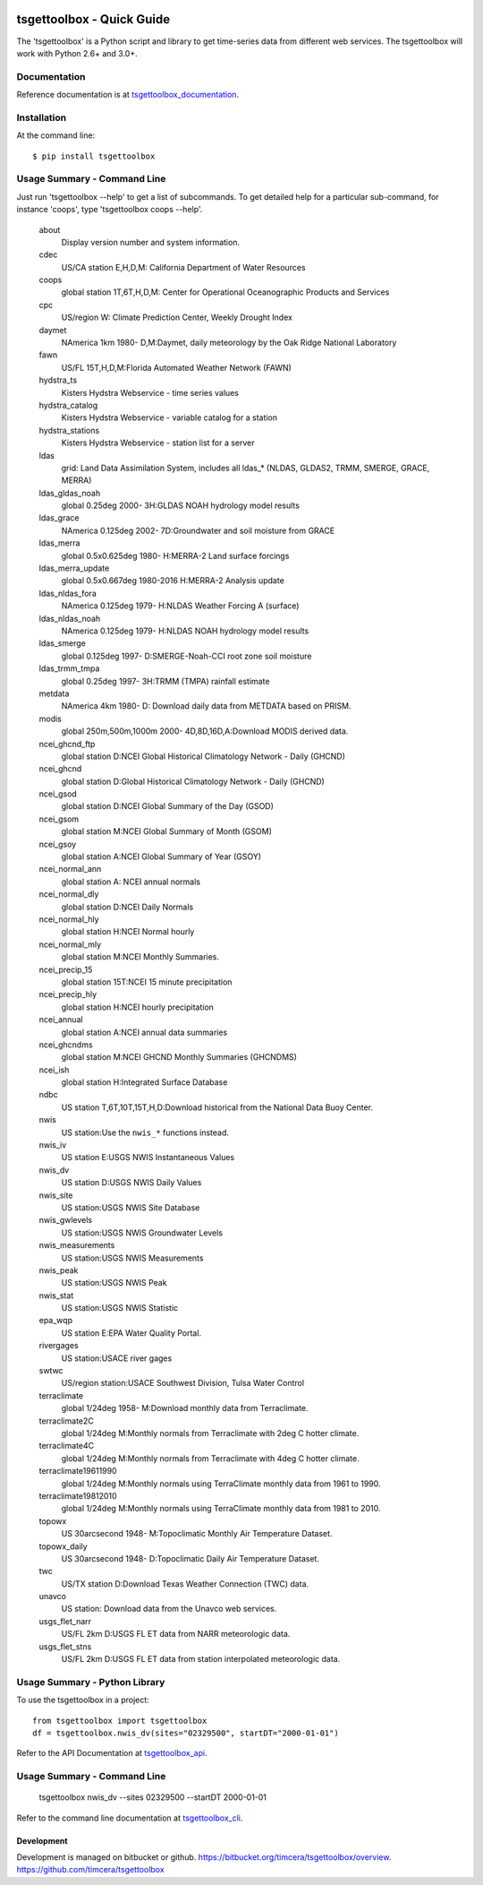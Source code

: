 .. image:: https://github.com/timcera/tsgettoolbox/actions/workflows/pypi-package.yml/badge.svg
    :alt: Tests
    :target: https://github.com/timcera/tsgettoolbox/actions/workflows/pypi-package.yml
    :height: 20

.. image:: https://img.shields.io/coveralls/github/timcera/tsgettoolbox
    :alt: Test Coverage
    :target: https://coveralls.io/r/timcera/tsgettoolbox?branch=master
    :height: 20

.. image:: https://img.shields.io/pypi/v/tsgettoolbox.svg
    :alt: Latest release
    :target: https://pypi.python.org/pypi/tsgettoolbox/
    :height: 20

.. image:: https://img.shields.io/pypi/l/tsgettoolbox.svg
    :alt: BSD-3 clause license
    :target: https://pypi.python.org/pypi/tsgettoolbox/
    :height: 20

.. image:: https://img.shields.io/pypi/dd/tsgettoolbox.svg
    :alt: tsgettoolbox downloads
    :target: https://pypi.python.org/pypi/tsgettoolbox/
    :height: 20

.. image:: https://img.shields.io/pypi/pyversions/tsgettoolbox
    :alt: PyPI - Python Version
    :target: https://pypi.org/project/tsgettoolbox/
    :height: 20

tsgettoolbox - Quick Guide
==========================
The 'tsgettoolbox' is a Python script and library to get time-series data from
different web services.  The tsgettoolbox will work with Python 2.6+ and 3.0+.

Documentation
-------------
Reference documentation is at `tsgettoolbox_documentation`_.

Installation
------------
At the command line::

    $ pip install tsgettoolbox

Usage Summary - Command Line
----------------------------
Just run 'tsgettoolbox --help' to get a list of subcommands.  To get detailed
help for a particular sub-command, for instance 'coops', type 'tsgettoolbox
coops --help'.

    about
        Display version number and system information.

    cdec
        US/CA station E,H,D,M: California Department of Water Resources

    coops
        global station 1T,6T,H,D,M: Center for Operational Oceanographic
        Products and Services

    cpc
        US/region W: Climate Prediction Center, Weekly Drought Index

    daymet
        NAmerica 1km 1980- D,M:Daymet, daily meteorology by the Oak Ridge
        National Laboratory

    fawn
        US/FL 15T,H,D,M:Florida Automated Weather Network (FAWN)

    hydstra_ts
        Kisters Hydstra Webservice - time series values

    hydstra_catalog
        Kisters Hydstra Webservice - variable catalog for a station

    hydstra_stations
        Kisters Hydstra Webservice - station list for a server

    ldas
        grid: Land Data Assimilation System, includes all ldas_* (NLDAS,
        GLDAS2, TRMM, SMERGE, GRACE, MERRA)

    ldas_gldas_noah
        global 0.25deg 2000- 3H:GLDAS NOAH hydrology model results

    ldas_grace
        NAmerica 0.125deg 2002- 7D:Groundwater and soil moisture from GRACE

    ldas_merra
        global 0.5x0.625deg 1980- H:MERRA-2 Land surface forcings

    ldas_merra_update
        global 0.5x0.667deg 1980-2016 H:MERRA-2 Analysis update

    ldas_nldas_fora
        NAmerica 0.125deg 1979- H:NLDAS Weather Forcing A (surface)

    ldas_nldas_noah
        NAmerica 0.125deg 1979- H:NLDAS NOAH hydrology model results

    ldas_smerge
        global 0.125deg 1997- D:SMERGE-Noah-CCI root zone soil moisture

    ldas_trmm_tmpa
        global 0.25deg 1997- 3H:TRMM (TMPA) rainfall estimate

    metdata
        NAmerica 4km 1980- D: Download daily data from METDATA based on PRISM.

    modis
        global 250m,500m,1000m 2000- 4D,8D,16D,A:Download MODIS derived data.

    ncei_ghcnd_ftp
        global station D:NCEI Global Historical Climatology Network - Daily
        (GHCND)

    ncei_ghcnd
        global station D:Global Historical Climatology Network - Daily (GHCND)

    ncei_gsod
        global station D:NCEI Global Summary of the Day (GSOD)

    ncei_gsom
        global station M:NCEI Global Summary of Month (GSOM)

    ncei_gsoy
        global station A:NCEI Global Summary of Year (GSOY)

    ncei_normal_ann
        global station A: NCEI annual normals

    ncei_normal_dly
        global station D:NCEI Daily Normals

    ncei_normal_hly
        global station H:NCEI Normal hourly

    ncei_normal_mly
        global station M:NCEI Monthly Summaries.

    ncei_precip_15
        global station 15T:NCEI 15 minute precipitation

    ncei_precip_hly
        global station H:NCEI hourly precipitation

    ncei_annual
        global station A:NCEI annual data summaries

    ncei_ghcndms
        global station M:NCEI GHCND Monthly Summaries (GHCNDMS)

    ncei_ish
        global station H:Integrated Surface Database

    ndbc
        US station T,6T,10T,15T,H,D:Download historical from the National Data
        Buoy Center.

    nwis
        US station:Use the ``nwis_*`` functions instead.

    nwis_iv
        US station E:USGS NWIS Instantaneous Values

    nwis_dv
        US station D:USGS NWIS Daily Values

    nwis_site
        US station:USGS NWIS Site Database

    nwis_gwlevels
        US station:USGS NWIS Groundwater Levels

    nwis_measurements
        US station:USGS NWIS Measurements

    nwis_peak
        US station:USGS NWIS Peak

    nwis_stat
        US station:USGS NWIS Statistic

    epa_wqp
        US station E:EPA Water Quality Portal.

    rivergages
        US station:USACE river gages

    swtwc
        US/region station:USACE Southwest Division, Tulsa Water Control

    terraclimate
        global 1/24deg 1958- M:Download monthly data from Terraclimate.

    terraclimate2C
        global 1/24deg M:Monthly normals from Terraclimate with 2deg C hotter
        climate.

    terraclimate4C
        global 1/24deg M:Monthly normals from Terraclimate with 4deg C hotter
        climate.

    terraclimate19611990
        global 1/24deg M:Monthly normals using TerraClimate monthly data from
        1961 to 1990.

    terraclimate19812010
        global 1/24deg M:Monthly normals using TerraClimate monthly data from
        1981 to 2010.

    topowx
        US 30arcsecond 1948- M:Topoclimatic Monthly Air Temperature Dataset.

    topowx_daily
        US 30arcsecond 1948- D:Topoclimatic Daily Air Temperature Dataset.

    twc
        US/TX station D:Download Texas Weather Connection (TWC) data.

    unavco
        US station: Download data from the Unavco web services.

    usgs_flet_narr
        US/FL 2km D:USGS FL ET data from NARR meteorologic data.

    usgs_flet_stns
        US/FL 2km D:USGS FL ET data from station interpolated meteorologic
        data.

Usage Summary - Python Library
------------------------------
To use the tsgettoolbox in a project::

    from tsgettoolbox import tsgettoolbox
    df = tsgettoolbox.nwis_dv(sites="02329500", startDT="2000-01-01")

Refer to the API Documentation at `tsgettoolbox_api`_.

Usage Summary - Command Line
----------------------------

    tsgettoolbox nwis_dv --sites 02329500 --startDT 2000-01-01

Refer to the command line documentation at `tsgettoolbox_cli`_.

Development
~~~~~~~~~~~
Development is managed on bitbucket or github.
https://bitbucket.org/timcera/tsgettoolbox/overview.
https://github.com/timcera/tsgettoolbox

.. _tsgettoolbox_documentation: https://timcera.bitbucket.io/tsgettoolbox/docs/index.html#tsgettoolbox-documentation
.. _tsgettoolbox_api: https://timcera.bitbucket.io/tsgettoolbox/docs/function_summary.html
.. _tsgettoolbox_cli: https://timcera.bitbucket.io/tsgettoolbox/docs/command_line.html

